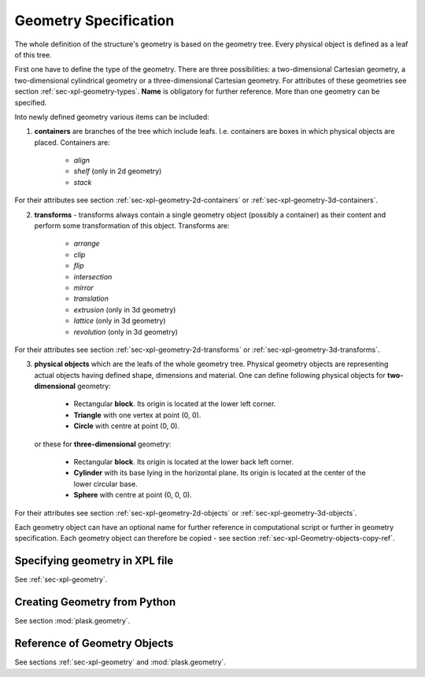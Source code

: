 .. _sec-geometry:

**********************
Geometry Specification
**********************

.. _sec-geometry-xpl:

The whole definition of the structure's geometry is based on the geometry tree. Every physical object is defined as a leaf of this tree.  

First one have to define the type of the geometry. There are three possibilities: a two-dimensional Cartesian geometry, a two-dimensional cylindrical geometry or a three-dimensional Cartesian geometry. For attributes of these geometries see section :ref:`sec-xpl-geometry-types`. **Name** is obligatory for further reference. More than one geometry can be specified.

Into newly defined geometry various items can be included:


1. **containers** are branches of the tree which include leafs. I.e. containers are boxes in which physical objects are placed. Containers are:

	* *align*
	
	* *shelf* (only in 2d geometry) 
	
	* *stack*
	
For their attributes see section :ref:`sec-xpl-geometry-2d-containers` or :ref:`sec-xpl-geometry-3d-containers`.

2. **transforms** - transforms always contain a single geometry object (possibly a container) as their content and perform some transformation of this object. Transforms are: 
	
	* *arrange*
	
	* *clip*
	
	* *flip*
	
	* *intersection*
	
	* *mirror*
	
	* *translation*
	
	* *extrusion* (only in 3d geometry)
	
	* *lattice* (only in 3d geometry)
	
	* *revolution* (only in 3d geometry)
	
For their attributes see section :ref:`sec-xpl-geometry-2d-transforms` or :ref:`sec-xpl-geometry-3d-transforms`.

3. **physical objects** which are the leafs of the whole geometry tree. Physical geometry objects are representing actual objects having defined shape, dimensions and material. One can define following physical objects for **two-dimensional** geometry:

..

	* Rectangular **block**. Its origin is located at the lower left corner.

	* **Triangle** with one vertex at point (0, 0).

	* **Circle** with centre at point (0, 0).
	
  or these for **three-dimensional** geometry:

	* Rectangular **block**. Its origin is located at the lower back left corner. 

	* **Cylinder** with its base lying in the horizontal plane. Its origin is located at the center of the lower circular base.  

	* **Sphere** with centre at point (0, 0, 0).

For their attributes see section :ref:`sec-xpl-geometry-2d-objects` or :ref:`sec-xpl-geometry-3d-objects`.

Each geometry object can have an optional name for further reference in computational script or further in geometry specification. Each geometry object can therefore be copied - see section :ref:`sec-xpl-Geometry-objects-copy-ref`.  

Specifying geometry in XPL file
===============================

See :ref:`sec-xpl-geometry`.

Creating Geometry from Python
=============================

.. _sec-geometry-python:

See section :mod:`plask.geometry`.


Reference of Geometry Objects
=============================

See sections :ref:`sec-xpl-geometry` and :mod:`plask.geometry`.
